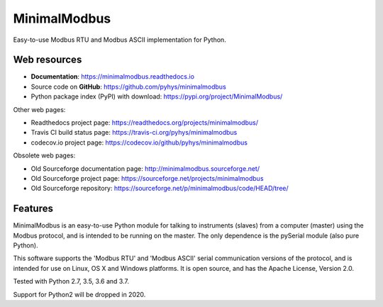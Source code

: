 ===============================
MinimalModbus
===============================

.. image:: https://img.shields.io/travis/pyhys/minimalmodbus.svg
        :target: https://travis-ci.org/pyhys/minimalmodbus
        :alt: Build Status

.. image:: https://readthedocs.org/projects/minimalmodbus/badge/?version=master
        :target: https://readthedocs.org/projects/minimalmodbus/?badge=master
        :alt: Documentation Status

.. image:: https://img.shields.io/pypi/v/minimalmodbus.svg
        :target: https://pypi.org/project/MinimalModbus/
        :alt: PyPI page link

.. image:: https://codecov.io/gh/pyhys/minimalmodbus/branch/master/graphs/badge.svg?branch=master
        :target: https://codecov.io/github/pyhys/minimalmodbus?branch=master
        :alt: Test coverage report


Easy-to-use Modbus RTU and Modbus ASCII implementation for Python.

Web resources
-------------

* **Documentation**: https://minimalmodbus.readthedocs.io
* Source code on **GitHub**: https://github.com/pyhys/minimalmodbus
* Python package index (PyPI) with download: https://pypi.org/project/MinimalModbus/ 

Other web pages:

* Readthedocs project page: https://readthedocs.org/projects/minimalmodbus/
* Travis CI build status page: https://travis-ci.org/pyhys/minimalmodbus
* codecov.io project page: https://codecov.io/github/pyhys/minimalmodbus

Obsolete web pages:

* Old Sourceforge documentation page: http://minimalmodbus.sourceforge.net/
* Old Sourceforge project page: https://sourceforge.net/projects/minimalmodbus
* Old Sourceforge repository: https://sourceforge.net/p/minimalmodbus/code/HEAD/tree/


Features
--------
MinimalModbus is an easy-to-use Python module for talking to instruments (slaves) 
from a computer (master) using the Modbus protocol, and is intended to be running on the master. 
The only dependence is the pySerial module (also pure Python). 

This software supports the 'Modbus RTU' and 'Modbus ASCII' serial communication 
versions of the protocol, and is intended for use on Linux, OS X and Windows platforms. 
It is open source, and has the Apache License, Version 2.0. 

Tested with Python 2.7, 3.5, 3.6 and 3.7.

Support for Python2 will be dropped in 2020.